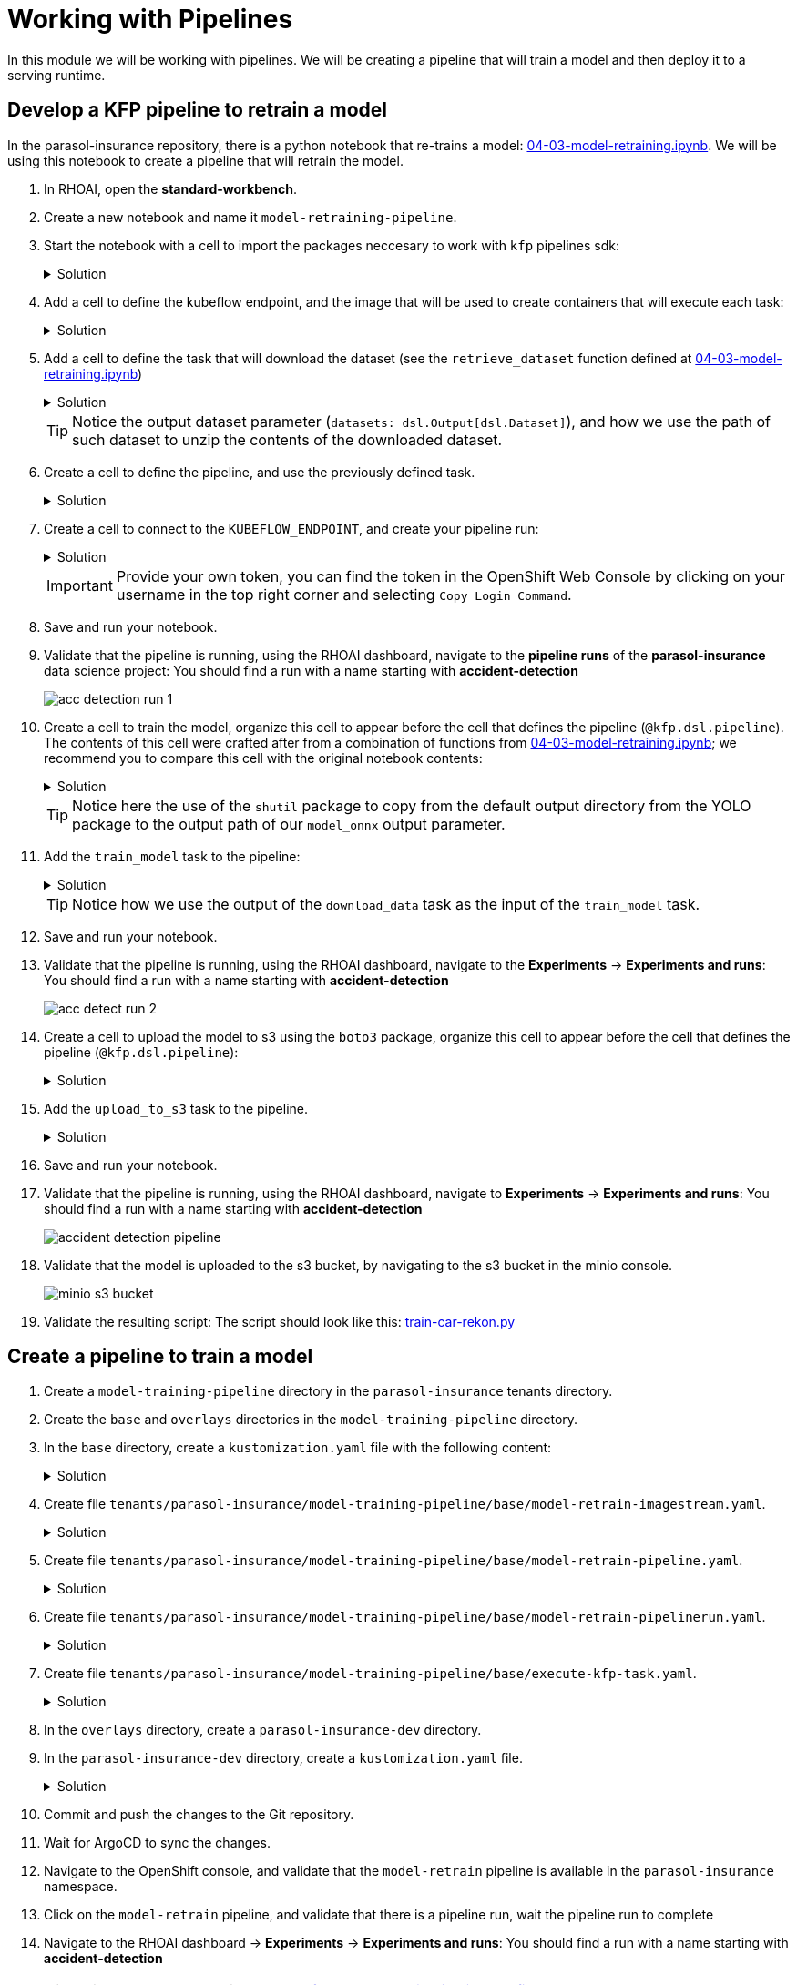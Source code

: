 # Working with Pipelines

In this module we will be working with pipelines. We will be creating a pipeline that will train a model and then deploy it to a serving runtime.

## Develop a KFP pipeline to retrain a model

In the parasol-insurance repository, there is a python notebook that re-trains a model: https://github.com/rh-aiservices-bu/parasol-insurance/blob/dev/lab-materials/04/04-03-model-retraining.ipynb[04-03-model-retraining.ipynb]. We will be using this notebook to create a pipeline that will retrain the model.

. In RHOAI, open the *standard-workbench*.

. Create a new notebook and name it `model-retraining-pipeline`.

. Start the notebook with a cell to import the packages neccesary to work with `kfp` pipelines sdk:

+
.Solution
[%collapsible]
====

[.console-input]
[source,python]
----
import kfp.compiler
from kfp import dsl
----
====

. Add a cell to define the kubeflow endpoint, and the image that will be used to create containers that will execute each task:

+
.Solution
[%collapsible]
====

[.console-input]
[source,python]
----
KUBEFLOW_ENDPOINT = 'https://ds-pipeline-dspa.parasol-insurance.svc.cluster.local:8443'
PYTHON_IMAGE = 'image-registry.openshift-image-registry.svc:5000/openshift/python:latest'
----
====

. Add a cell to define the task that will download the dataset (see the `retrieve_dataset` function defined at  https://github.com/rh-aiservices-bu/parasol-insurance/blob/dev/lab-materials/04/04-03-model-retraining.ipynb[04-03-model-retraining.ipynb])

+
.Solution
[%collapsible]
====

[.console-input]
[source,python]
----
@dsl.component(
    base_image=PYTHON_IMAGE,
    packages_to_install=["requests", "zipp"],
)
def download_data(dataset_type: str,
                  datasets: dsl.Output[dsl.Dataset]):
    import requests
    import zipfile

    URL = f"https://rhods-public.s3.amazonaws.com/sample-data/accident-data/accident-{dataset_type}.zip"

    print("Downloading file...")
    response = requests.get(URL, stream=True)
    block_size = 1024
    with open(f'./accident-{dataset_type}.zip', 'wb') as f:
        for data in response.iter_content(block_size):
            f.write(data)

    print("Unzipping file...")
    with zipfile.ZipFile(f'./accident-{dataset_type}.zip', 'r') as zip_ref:
        zip_ref.extractall(path=datasets.path)
    print("Done!")
----
====

+
[TIP]
====
Notice the output dataset parameter (`datasets: dsl.Output[dsl.Dataset]`), and how we use the path of such dataset to unzip the contents of the downloaded dataset.
====

. Create a cell to define the pipeline, and use the previously defined task.

+
.Solution
[%collapsible]
====

[.console-input]
[source,python]
----
@kfp.dsl.pipeline(
    name="Accident Detection",
)
def accident_detection_pipeline(model_obc: str = "accident-detection"):
    download_data(dataset_type="sample")
----
====

. Create a cell to connect to the `KUBEFLOW_ENDPOINT`, and create your pipeline run:

+
.Solution
[%collapsible]
====

[.console-input]
[source,python]
----
print(f"Connecting to kfp: {KUBEFLOW_ENDPOINT}")
import os

bearer_token = "sha256~P0wEh46fxWa4uzPKR-b3fhcnsyXvCju4GovRd2YNNKM"

sa_ca_cert = "/run/secrets/kubernetes.io/serviceaccount/service-ca.crt"
if os.path.isfile(sa_ca_cert) and "svc" in KUBEFLOW_ENDPOINT:
    ssl_ca_cert = sa_ca_cert
else:
    ssl_ca_cert = None

client = kfp.Client(
    host=KUBEFLOW_ENDPOINT,
    existing_token=bearer_token,
    ssl_ca_cert=ssl_ca_cert,
)
result = client.create_run_from_pipeline_func(
    accident_detection_pipeline, arguments={}, experiment_name="accident-detection")
----
====

+
[IMPORTANT]
====
Provide your own token, you can find the token in the OpenShift Web Console by clicking on your username in the top right corner and selecting `Copy Login Command`.
====

. Save and run your notebook.

. Validate that the pipeline is running, using the RHOAI dashboard, navigate to the *pipeline runs* of the *parasol-insurance* data science project: You should find a run with a name starting with *accident-detection*

+
image::acc_detection_run_1.png[]


+
. Create a cell to train the model, organize this cell to appear before the cell that defines the pipeline (`@kfp.dsl.pipeline`). The contents of this cell were crafted after from a combination of functions from https://github.com/rh-aiservices-bu/parasol-insurance/blob/dev/lab-materials/04/04-03-model-retraining.ipynb[04-03-model-retraining.ipynb]; we recommend you to compare this cell with the original notebook contents:

+
.Solution
[%collapsible]
====

[.console-input]
[source,python]
----
@dsl.component(
    base_image=PYTHON_IMAGE,
    packages_to_install=["ultralytics", "opencv-contrib-python-headless"],
)
def train_model(datasets: dsl.Input[dsl.Dataset],
                model_onnx: dsl.Output[dsl.Model]):
    import os
    import shutil
    import datetime
    from ultralytics import YOLO

    print("setting the symlink for the datasets")
    os.symlink(datasets.path, "/opt/app-root/src/datasets")

    # Load model
    print("using a base model to start the training")
    model = YOLO('yolov8m.pt')  # load a pretrained model (recommended for training)
    print("training the model")
    model.train(data=f'{datasets.path}/accident-sample/data.yaml', 
                          epochs=1, imgsz=640, batch=2)

    print("saving the file as onnx")

    # create runs/detect/train/weights/best.onnx
    YOLO("/opt/app-root/src/runs/detect/train/weights/best.pt").export(format="onnx")

    # save runs/detect/train/weights/best.onnx as {model_onnx.path}/accident-detection_{timestamp}.onnx
    timestamp = datetime.datetime.now().strftime("%Y%m%d%H%M")
    os.makedirs(model_onnx.path, exist_ok=True)
    shutil.copy('/opt/app-root/src/runs/detect/train/weights/best.onnx',
                f'{model_onnx.path}/accident-detection_{timestamp}.onnx')
----
====
+

[TIP]
====
Notice here the use of the `shutil` package to copy from the default output directory from the YOLO package to the output path of our `model_onnx` output parameter.
====
+


. Add the `train_model` task to the pipeline:

+
.Solution
[%collapsible]
====

[.console-input]
[source,python]
----
@kfp.dsl.pipeline(
    name="Accident Detection",
)
def accident_detection_pipeline(model_obc: str = "accident-detection"):
    download_data_task = download_data(dataset_type="sample")
    train_model(datasets=download_data_task.output)
----
====

+
[TIP]
====
Notice how we use the output of the `download_data` task as the input of the `train_model` task.
====

. Save and run your notebook.

. Validate that the pipeline is running, using the RHOAI dashboard, navigate to the *Experiments* -> *Experiments and runs*: You should find a run with a name starting with *accident-detection*

+
image::acc_detect_run_2.png[]


. Create a cell to upload the model to s3 using the `boto3` package, organize this cell to appear before the cell that defines the pipeline (`@kfp.dsl.pipeline`):

+
.Solution
[%collapsible]
====

[.console-input]
[source,python]
----
@dsl.component(
    base_image=PYTHON_IMAGE,
    packages_to_install=["boto3"],
)
def upload_to_s3(model_onnx: dsl.Input[dsl.Model]):
    import os
    import boto3
    from botocore.client import Config

    print("configuring s3 instance")
    # Configuration
    minio_url = "http://minio.object-datastore.svc.cluster.local:9000"
    access_key = "minio"
    secret_key = "minio123"

    # Setting up the MinIO client
    s3 = boto3.client(
        's3',
        endpoint_url=minio_url,
        aws_access_key_id=access_key,
        aws_secret_access_key=secret_key,
        config=Config(signature_version='s3v4'),
    )

    for (dirpath, dirnames, filenames) in os.walk(model_onnx.path):
        for file in filenames:
            print(f"uploading file {dirpath}/{file}")
            s3.upload_file(f"{dirpath}/{file}", "models",
                           f"accident_model/{file}")
----
====

. Add the `upload_to_s3` task to the pipeline.

+
.Solution
[%collapsible]
====

[.console-input]
[source,python]
----
@kfp.dsl.pipeline(
    name="Accident Detection",
)
def accident_detection_pipeline(model_obc: str = "accident-detection"):
    download_data_task = download_data(dataset_type="sample")
    train_model_task = train_model(datasets=download_data_task.output)
    upload_to_s3(model_onnx=train_model_task.outputs["model_onnx"])
----
====

. Save and run your notebook.

. Validate that the pipeline is running, using the RHOAI dashboard, navigate to *Experiments* -> *Experiments and runs*: You should find a run with a name starting with *accident-detection*

+
image::accident_detection_pipeline.png[]


. Validate that the model is uploaded to the s3 bucket, by navigating to the s3 bucket in the minio console.

+
[.bordershadow]
image::minio_s3_bucket.png[]


. Validate the resulting script: The script should look like this: https://github.com/redhat-ai-services/ai-accelerator-bootcamp/blob/main/source_code/40_pipelines/train-car-rekon.py[train-car-rekon.py]

## Create a pipeline to train a model

. Create a `model-training-pipeline` directory in the `parasol-insurance` tenants directory.

. Create the `base` and `overlays` directories in the `model-training-pipeline` directory.

. In the `base` directory, create a `kustomization.yaml` file with the following content:

+
.tenants/parasol-insurance/model-training-pipeline/base/kustomization.yaml

.Solution
[%collapsible]
====

[.console-input]
[source,yaml]
----
apiVersion: kustomize.config.k8s.io/v1beta1
kind: Kustomization

namespace: parasol-insurance

resources:
  - model-retrain-imagestream.yaml
  - model-retrain-pipeline.yaml
  - model-retrain-pipelinerun.yaml
  - execute-kfp-task.yaml
----
====

. Create file `tenants/parasol-insurance/model-training-pipeline/base/model-retrain-imagestream.yaml`.

+
.Solution
[%collapsible]
====
.tenants/parasol-insurance/model-training-pipeline/base/model-retrain-imagestream.yaml

[.console-input]
[source,yaml]
----
apiVersion: image.openshift.io/v1
kind: ImageStream
metadata:
  name: model-retrain
----
====

. Create file `tenants/parasol-insurance/model-training-pipeline/base/model-retrain-pipeline.yaml`.

+
.Solution
[%collapsible]
====
.tenants/parasol-insurance/model-training-pipeline/base/model-retrain-pipeline.yaml

[.console-input]
[source,yaml]
----
apiVersion: tekton.dev/v1
kind: Pipeline
metadata:
  name: model-retrain
spec:
  params:
    - default: 'https://github.com/redhat-ai-services/ai-accelerator-bootcamp.git'
      description: Repo URL
      name: GIT_URL
      type: string
    - default: 'source_code/40_pipelines'
      description: Repo URL
      name: CONTEXT
      type: string
    - default: 'train-car-rekon.py'
      name: PIPELINE_SCRIPT
      type: string
    - default: main
      name: GIT_REVISION
      type: string
    - default: 3.11-ubi9
      name: PYTHON_IMAGE
      type: string
    - default: 'image-registry.openshift-image-registry.svc:5000/parasol-insurance/model-retrain'
      name: TARGET_IMAGE
      type: string
    - default: 'https://ds-pipeline-dspa.parasol-insurance.svc.cluster.local:8443'
      name: KUBEFLOW_ENDPOINT
      type: string
  tasks:
    - name: git-clone
      params:
        - name: URL
          value: $(params.GIT_URL)
        - name: REVISION
          value: $(params.GIT_REVISION)
      taskRef:
        resolver: cluster
        params:
          - name: kind
            value: task
          - name: name
            value: git-clone
          - name: namespace
            value: openshift-pipelines
      workspaces:
        - name: output
          workspace: source
    - name: s2i-python
      params:
        - name: VERSION
          value: $(params.PYTHON_IMAGE)
        - name: CONTEXT
          value: $(params.CONTEXT)
        - name: IMAGE
          value: $(params.TARGET_IMAGE)
      runAfter:
        - git-clone
      taskRef:
        resolver: cluster
        params:
          - name: kind
            value: task
          - name: name
            value: s2i-python
          - name: namespace
            value: openshift-pipelines
      workspaces:
        - name: source
          workspace: source
    - name: execute-kubeflow-pipeline
      params:
        - name: IMAGE
          value: $(params.TARGET_IMAGE)
        - name: TAG
          value: latest
        - name: SCRIPT
          value: $(params.PIPELINE_SCRIPT)
        - name: KUBEFLOW_ENDPOINT
          value: $(params.KUBEFLOW_ENDPOINT)
      runAfter:
        - s2i-python
      taskRef:
        kind: Task
        name: execute-kubeflow-pipeline
  workspaces:
    - name: source
----
====

. Create file `tenants/parasol-insurance/model-training-pipeline/base/model-retrain-pipelinerun.yaml`.

+
.Solution
[%collapsible]
====
.tenants/parasol-insurance/model-training-pipeline/base/model-retrain-pipelinerun.yaml

[.console-input]
[source,yaml]
----
apiVersion: tekton.dev/v1
kind: PipelineRun
metadata:
  name: model-retrain-init
  annotations:
    argocd.argoproj.io/sync-wave: "10"
spec:
  pipelineRef:
    name: model-retrain
  taskRunTemplate:
    serviceAccountName: pipeline
  timeouts:
    pipeline: 1h0m0s
  workspaces:
  - name: source
    volumeClaimTemplate:
      spec:
        accessModes:
        - ReadWriteOnce
        resources:
          requests:
            storage: 1Gi
        volumeMode: Filesystem
----
====

. Create file `tenants/parasol-insurance/model-training-pipeline/base/execute-kfp-task.yaml`.

+
.Solution
[%collapsible]
====
.tenants/parasol-insurance/model-training-pipeline/base/execute-kfp-task.yaml

[.console-input]
[source,yaml]
----
apiVersion: tekton.dev/v1
kind: Task
metadata:
  name: execute-kubeflow-pipeline
spec:
  description: >-
    This task will execute a python script, triggering a kubeflow pipeline
  params:
    - name: IMAGE
      description: The image used to execute the script
      type: string
    - name: TAG
      description: The tag for the image
      type: string
      default: "latest"
    - name: SCRIPT
      description: The name of the script to be executed
    - name: KUBEFLOW_ENDPOINT
      description: The endpoint URL for Kubeflow
      default: "https://ds-pipeline-dspa:8443"
  steps:
    - name: execute-python
      image: $(inputs.params.IMAGE):$(inputs.params.TAG)
      env:
        - name: KUBEFLOW_ENDPOINT
          value: $(inputs.params.KUBEFLOW_ENDPOINT)
      script: |
        python $(inputs.params.SCRIPT)
----
====

. In the `overlays` directory, create a `parasol-insurance-dev` directory.

. In the `parasol-insurance-dev` directory, create a `kustomization.yaml` file.

+
.Solution
[%collapsible]
====
.tenants/parasol-insurance/model-training-pipeline/overlays/parasol-insurance-dev/kustomization.yaml

[.console-input]
[source,yaml]
----
apiVersion: kustomize.config.k8s.io/v1beta1
kind: Kustomization

resources:
  - ../../base
----
====

. Commit and push the changes to the Git repository.

. Wait for ArgoCD to sync the changes.

. Navigate to the OpenShift console, and validate that the `model-retrain` pipeline is available in the `parasol-insurance` namespace.

. Click on the `model-retrain` pipeline, and validate that there is a pipeline run, wait the pipeline run to complete

. Navigate to the RHOAI dashboard -> *Experiments* -> *Experiments and runs*: You should find a run with a name starting with *accident-detection*

+
[TIP]
====
Validate your code against https://github.com/redhat-ai-services/ai-accelerator-qa/pull/new/42_working_with_pipeline[Branch for model_retrain pipeline config]
====

## Experiments 
A pipeline experiment is a workspace where you can try different configurations of your pipelines. You can use experiments to organize your runs into logical groups. 

### Experiments and Runs

. Navigate to RHOAI Dasboard, click on *Experiments* > *Experiments and Runs*. Validate that new experiment `accident_detection` is created

+
[.bordershadow]
image::experiments_runs.png[]
+

. Click on the experiment `accident_detection` to view pipeline runs. 
+
[.bordershadow]
image::pipeline_run.png[]
+

. Click on each pipeline run to view more details. 

. We can schedule periodic pipeline runs for an experiment. Click on 'Schedules'. Click on 'Create Schedule'. Please fill following details: 
* *Experiment:* We can choose an existing Experiment or create a new Experiment. 
* *Name:* Name for the schedule 
* *Trigger Type:* Periodic
* *Run Every:* 1 hour
* *Start Date:* Start date for the schedule
* *End Date:* End Date for the schedule
* *Pipeline:* Name of the pipeline 
* *Pipeline version:* Version of the pipeline

[.bordershadow]
image::schedule_run.png[]

## Executions

On Executions page, you can view the execution details of each pipeline task execution, such as its name, status, unique ID, and execution type.

[.bordershadow]
image::executions.png[]

## Artifacts

On Artifacts page, you can view the pipeline artifacts. It helps you to evaluate the performance of your pipeline runs.

[.bordershadow]
image::artifacts.png[]